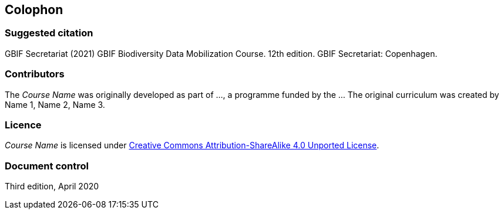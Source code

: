 == Colophon

=== Suggested citation

GBIF Secretariat (2021) GBIF Biodiversity Data Mobilization Course. 12th edition. GBIF Secretariat: Copenhagen.
// Uncomment once a DOI is assigned: https://doi.org/10.EXAMPLE/EXAMPLE.
[Date of course.]

=== Contributors

The _Course Name_ was originally developed as part of ..., a programme funded by the ... The original curriculum was created by Name 1, Name 2, Name 3.

=== Licence

_Course Name_ is licensed under https://creativecommons.org/licenses/by-sa/4.0[Creative Commons Attribution-ShareAlike 4.0 Unported License].

// Uncomment once a DOI is assigned.
//=== Persistent URI
//
//https://doi.org/10.EXAMPLE/EXAMPLE

=== Document control

Third edition, April 2020

